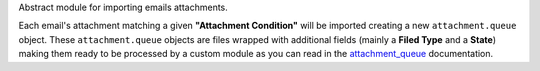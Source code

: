 Abstract module for importing emails attachments.

Each email's attachment matching a given **"Attachment Condition"** will be imported creating a new ``attachment.queue`` object. These ``attachment.queue`` objects are files wrapped with additional fields (mainly a **Filed Type** and a **State**) making them ready to be processed by a custom module as you can read in the `attachment_queue <https://github.com/OCA/server-tools/tree/12.0/attachment_queue>`_ documentation.
